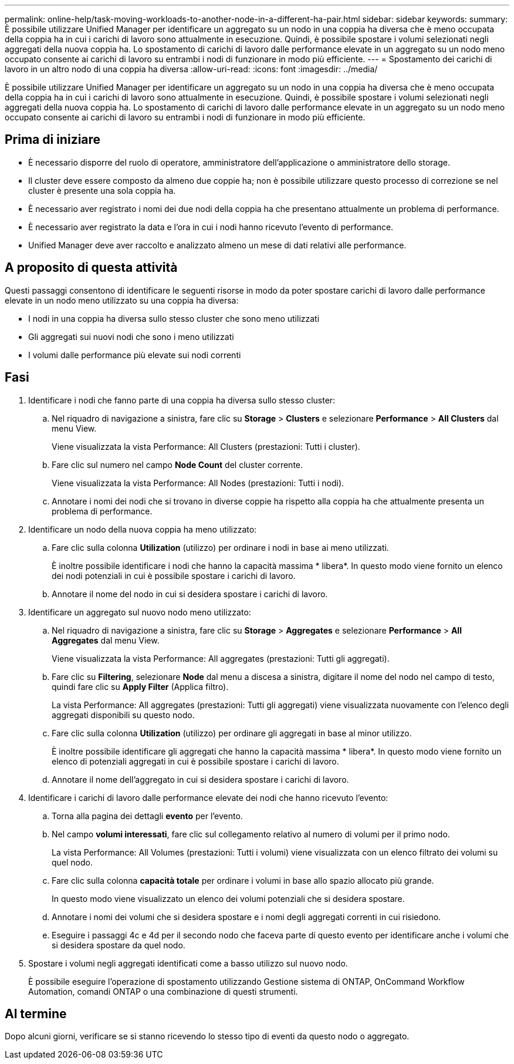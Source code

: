 ---
permalink: online-help/task-moving-workloads-to-another-node-in-a-different-ha-pair.html 
sidebar: sidebar 
keywords:  
summary: È possibile utilizzare Unified Manager per identificare un aggregato su un nodo in una coppia ha diversa che è meno occupata della coppia ha in cui i carichi di lavoro sono attualmente in esecuzione. Quindi, è possibile spostare i volumi selezionati negli aggregati della nuova coppia ha. Lo spostamento di carichi di lavoro dalle performance elevate in un aggregato su un nodo meno occupato consente ai carichi di lavoro su entrambi i nodi di funzionare in modo più efficiente. 
---
= Spostamento dei carichi di lavoro in un altro nodo di una coppia ha diversa
:allow-uri-read: 
:icons: font
:imagesdir: ../media/


[role="lead"]
È possibile utilizzare Unified Manager per identificare un aggregato su un nodo in una coppia ha diversa che è meno occupata della coppia ha in cui i carichi di lavoro sono attualmente in esecuzione. Quindi, è possibile spostare i volumi selezionati negli aggregati della nuova coppia ha. Lo spostamento di carichi di lavoro dalle performance elevate in un aggregato su un nodo meno occupato consente ai carichi di lavoro su entrambi i nodi di funzionare in modo più efficiente.



== Prima di iniziare

* È necessario disporre del ruolo di operatore, amministratore dell'applicazione o amministratore dello storage.
* Il cluster deve essere composto da almeno due coppie ha; non è possibile utilizzare questo processo di correzione se nel cluster è presente una sola coppia ha.
* È necessario aver registrato i nomi dei due nodi della coppia ha che presentano attualmente un problema di performance.
* È necessario aver registrato la data e l'ora in cui i nodi hanno ricevuto l'evento di performance.
* Unified Manager deve aver raccolto e analizzato almeno un mese di dati relativi alle performance.




== A proposito di questa attività

Questi passaggi consentono di identificare le seguenti risorse in modo da poter spostare carichi di lavoro dalle performance elevate in un nodo meno utilizzato su una coppia ha diversa:

* I nodi in una coppia ha diversa sullo stesso cluster che sono meno utilizzati
* Gli aggregati sui nuovi nodi che sono i meno utilizzati
* I volumi dalle performance più elevate sui nodi correnti




== Fasi

. Identificare i nodi che fanno parte di una coppia ha diversa sullo stesso cluster:
+
.. Nel riquadro di navigazione a sinistra, fare clic su *Storage* > *Clusters* e selezionare *Performance* > *All Clusters* dal menu View.
+
Viene visualizzata la vista Performance: All Clusters (prestazioni: Tutti i cluster).

.. Fare clic sul numero nel campo *Node Count* del cluster corrente.
+
Viene visualizzata la vista Performance: All Nodes (prestazioni: Tutti i nodi).

.. Annotare i nomi dei nodi che si trovano in diverse coppie ha rispetto alla coppia ha che attualmente presenta un problema di performance.


. Identificare un nodo della nuova coppia ha meno utilizzato:
+
.. Fare clic sulla colonna *Utilization* (utilizzo) per ordinare i nodi in base ai meno utilizzati.
+
È inoltre possibile identificare i nodi che hanno la capacità massima * libera*. In questo modo viene fornito un elenco dei nodi potenziali in cui è possibile spostare i carichi di lavoro.

.. Annotare il nome del nodo in cui si desidera spostare i carichi di lavoro.


. Identificare un aggregato sul nuovo nodo meno utilizzato:
+
.. Nel riquadro di navigazione a sinistra, fare clic su *Storage* > *Aggregates* e selezionare *Performance* > *All Aggregates* dal menu View.
+
Viene visualizzata la vista Performance: All aggregates (prestazioni: Tutti gli aggregati).

.. Fare clic su *Filtering*, selezionare *Node* dal menu a discesa a sinistra, digitare il nome del nodo nel campo di testo, quindi fare clic su *Apply Filter* (Applica filtro).
+
La vista Performance: All aggregates (prestazioni: Tutti gli aggregati) viene visualizzata nuovamente con l'elenco degli aggregati disponibili su questo nodo.

.. Fare clic sulla colonna *Utilization* (utilizzo) per ordinare gli aggregati in base al minor utilizzo.
+
È inoltre possibile identificare gli aggregati che hanno la capacità massima * libera*. In questo modo viene fornito un elenco di potenziali aggregati in cui è possibile spostare i carichi di lavoro.

.. Annotare il nome dell'aggregato in cui si desidera spostare i carichi di lavoro.


. Identificare i carichi di lavoro dalle performance elevate dei nodi che hanno ricevuto l'evento:
+
.. Torna alla pagina dei dettagli *evento* per l'evento.
.. Nel campo *volumi interessati*, fare clic sul collegamento relativo al numero di volumi per il primo nodo.
+
La vista Performance: All Volumes (prestazioni: Tutti i volumi) viene visualizzata con un elenco filtrato dei volumi su quel nodo.

.. Fare clic sulla colonna *capacità totale* per ordinare i volumi in base allo spazio allocato più grande.
+
In questo modo viene visualizzato un elenco dei volumi potenziali che si desidera spostare.

.. Annotare i nomi dei volumi che si desidera spostare e i nomi degli aggregati correnti in cui risiedono.
.. Eseguire i passaggi 4c e 4d per il secondo nodo che faceva parte di questo evento per identificare anche i volumi che si desidera spostare da quel nodo.


. Spostare i volumi negli aggregati identificati come a basso utilizzo sul nuovo nodo.
+
È possibile eseguire l'operazione di spostamento utilizzando Gestione sistema di ONTAP, OnCommand Workflow Automation, comandi ONTAP o una combinazione di questi strumenti.





== Al termine

Dopo alcuni giorni, verificare se si stanno ricevendo lo stesso tipo di eventi da questo nodo o aggregato.
